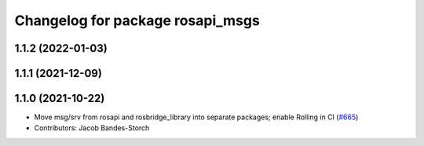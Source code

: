 ^^^^^^^^^^^^^^^^^^^^^^^^^^^^^^^^^
Changelog for package rosapi_msgs
^^^^^^^^^^^^^^^^^^^^^^^^^^^^^^^^^

1.1.2 (2022-01-03)
------------------

1.1.1 (2021-12-09)
------------------

1.1.0 (2021-10-22)
------------------
* Move msg/srv from rosapi and rosbridge_library into separate packages; enable Rolling in CI (`#665 <https://github.com/RobotWebTools/rosbridge_suite/issues/665>`_)
* Contributors: Jacob Bandes-Storch

